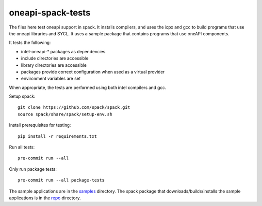 .. SPDX-FileCopyrightText: 2020 Intel Corporation
..
.. SPDX-License-Identifier: MIT

==================
oneapi-spack-tests
==================

.. image:: https://github.com/rscohn2/oneapi-spack-tests/workflows/.github/workflows/ci.yml/badge.svg
   :target: https://github.com/rscohn2/oneapi-spack-tests/actions?query=workflow%3A.github%2Fworkflows%2Fci.yml

.. image:: https://api.reuse.software/badge/github.com/rscohn2/oneapi-spack-tests
   :target: https://api.reuse.software/info/github.com/rscohn2/oneapi-spack-tests
   :alt: REUSE status

The files here test oneapi support in spack. It installs compilers,
and uses the icpx and gcc to build programs that use the oneapi
libraries and SYCL. It uses a sample package that contains programs
that use oneAPI components.

It tests the following:

* intel-oneapi-* packages as dependencies
* include directories are accessible
* library directories are accessible
* packages provide correct configuration when used as a virtual
  provider
* environment variables are set

When appropriate, the tests are performed using both intel compilers
and gcc.

Setup spack::

  git clone https://github.com/spack/spack.git
  source spack/share/spack/setup-env.sh

Install prerequisites for testing::

  pip install -r requirements.txt

Run all tests::

  pre-commit run --all

Only run package tests::

  pre-commit run --all package-tests

The sample applications are in the samples_ directory. The spack
package that downloads/builds/installs the sample applications is in
the repo_ directory.

.. _samples: samples
.. _repo: repo
